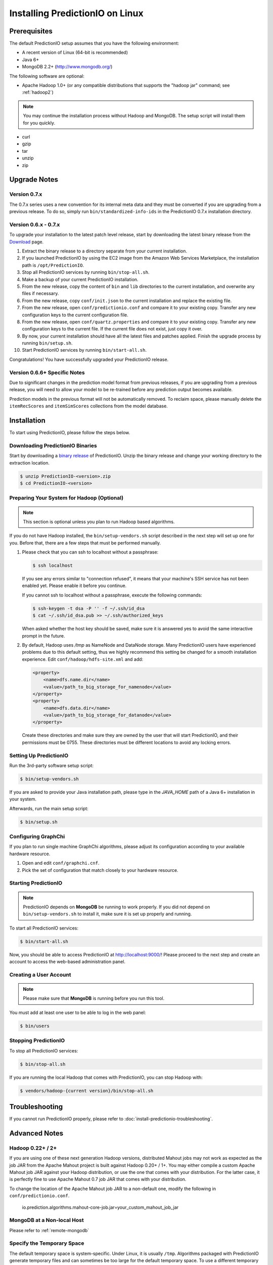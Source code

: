 ================================
Installing PredictionIO on Linux
================================


Prerequisites
-------------

The default PredictionIO setup assumes that you have the following environment:

* A recent version of Linux (64-bit is recommended)
* Java 6+
* MongoDB 2.2+ (http://www.mongodb.org/)

The following software are optional:

* Apache Hadoop 1.0+ (or any compatible distributions that supports the
  "hadoop jar" command; see :ref:`hadoop2`)

.. note::

   You may continue the installation process without Hadoop and MongoDB.
   The setup script will install them for you quickly.

* curl
* gzip
* tar
* unzip
* zip


Upgrade Notes
-------------


Version 0.7.x
~~~~~~~~~~~~~

The 0.7.x series uses a new convention for its internal meta data and they must
be converted if you are upgrading from a previous release. To do so, simply run
``bin/standardized-info-ids`` in the PredictionIO 0.7.x installation directory.


Version 0.6.x - 0.7.x
~~~~~~~~~~~~~~~~~~~~~

To upgrade your installation to the latest patch level release, start by
downloading the latest binary release from the `Download
<http://prediction.io/download>`_ page.

1.  Extract the binary release to a directory separate from your current
    installation.

2.  If you launched PredictionIO by using the EC2 image from the Amazon Web
    Services Marketplace, the installation path is ``/opt/PredictionIO``.

3.  Stop all PredictionIO services by running ``bin/stop-all.sh``.

4.  Make a backup of your current PredictionIO installation.

5.  From the new release, copy the content of ``bin`` and ``lib`` directories to
    the current installation, and overwrite any files if necessary.

6.  From the new release, copy ``conf/init.json`` to the current installation
    and replace the existing file.

7.  From the new release, open ``conf/predictionio.conf`` and compare it to your
    existing copy. Transfer any new configuration keys to the current
    configuration file.

8.  From the new release, open ``conf/quartz.properties`` and compare it to your
    existing copy. Transfer any new configuration keys to the current file. If
    the current file does not exist, just copy it over.

9.  By now, your current installation should have all the latest files and
    patches applied. Finish the upgrade process by running ``bin/setup.sh``.

10. Start PredictionIO services by running ``bin/start-all.sh``.

Congratulations! You have successfully upgraded your PredictionIO release.


Version 0.6.6+ Specific Notes
~~~~~~~~~~~~~~~~~~~~~~~~~~~~~

Due to significant changes in the prediction model format from previous
releases, if you are upgrading from a previous release, you will need to allow
your model to be re-trained before any prediction output becomes available.

Prediction models in the previous format will not be automatically removed. To
reclaim space, please manually delete the ``itemRecScores`` and
``itemSimScores`` collections from the model database.


Installation
------------

To start using PredictionIO, please follow the steps below.


Downloading PredictionIO Binaries
~~~~~~~~~~~~~~~~~~~~~~~~~~~~~~~~~~~~~~~~

Start by downloading a `binary release <http://prediction.io/download>`_ of
PredictionIO. Unzip the binary release and change your working directory to
the extraction location.

.. code-block:: console

    $ unzip PredictionIO-<version>.zip
    $ cd PredictionIO-<version>


Preparing Your System for Hadoop (Optional)
~~~~~~~~~~~~~~~~~~~~~~~~~~~~~~~~~~~~~~~~~~~

.. note::

    This section is optional unless you plan to run Hadoop based algorithms.

If you do not have Hadoop installed, the ``bin/setup-vendors.sh`` script described
in the next step will set up one for you. Before that, there are a few steps
that must be performed manually.

#.  Please check that you can ssh to localhost without a passphrase:

    .. code-block:: console

        $ ssh localhost

    If you see any errors similar to "connection refused", it means that your
    machine's SSH service has not been enabled yet. Please enable it before you
    continue.

    If you cannot ssh to localhost without a passphrase, execute the following
    commands:

    .. code-block:: console

        $ ssh-keygen -t dsa -P '' -f ~/.ssh/id_dsa
        $ cat ~/.ssh/id_dsa.pub >> ~/.ssh/authorized_keys

    When asked whether the host key should be saved, make sure it is answered
    yes to avoid the same interactive prompt in the future.

#.  By default, Hadoop uses `/tmp` as NameNode and DataNode storage. Many
    PredictionIO users have experienced problems due to this default setting,
    thus we highly recommend this setting be changed for a smooth installation
    experience. Edit ``conf/hadoop/hdfs-site.xml`` and add:

    .. code-block:: xml

        <property>
            <name>dfs.name.dir</name>
            <value>/path_to_big_storage_for_namenode</value>
        </property>
        <property>
            <name>dfs.data.dir</name>
            <value>/path_to_big_storage_for_datanode</value>
        </property>

    Create these directories and make sure they are owned by the user that will
    start PredictionIO, and their permissions must be 0755. These directories
    must be different locations to avoid any locking errors.


Setting Up PredictionIO
~~~~~~~~~~~~~~~~~~~~~~~

Run the 3rd-party software setup script:

.. code-block:: console

    $ bin/setup-vendors.sh

If you are asked to provide your Java installation path, please type in the
*JAVA_HOME* path of a Java 6+ installation in your system.

Afterwards, run the main setup script:

.. code-block:: console

    $ bin/setup.sh


Configuring GraphChi
~~~~~~~~~~~~~~~~~~~~

If you plan to run single machine GraphChi algorithms, please adjust its
configuration according to your available hardware resource.

#.  Open and edit ``conf/graphchi.cnf``.
#.  Pick the set of configuration that match closely to your hardware resource.


Starting PredictionIO
~~~~~~~~~~~~~~~~~~~~~

.. note::

    PredictionIO depends on **MongoDB** be running to work properly. If you did
    not depend on ``bin/setup-vendors.sh`` to install it, make sure it is set
    up properly and running.

To start all PredictionIO services:

.. code-block:: console

    $ bin/start-all.sh

Now, you should be able to access PredictionIO at http://localhost:9000/!
Please proceed to the next step and create an account to access the web-based
administration panel.


Creating a User Account
~~~~~~~~~~~~~~~~~~~~~~~

.. note::

    Please make sure that **MongoDB** is running before you run this tool.

You must add at least one user to be able to log in the web panel:

.. code-block:: console

    $ bin/users


Stopping PredictionIO
~~~~~~~~~~~~~~~~~~~~~

To stop all PredictionIO services:

.. code-block:: console

    $ bin/stop-all.sh

If you are running the local Hadoop that comes with PredictionIO, you can stop Hadoop with:

.. code-block:: console

    $ vendors/hadoop-{current version}/bin/stop-all.sh


Troubleshooting
---------------

If you cannot run PredictionIO properly, please refer to
:doc:`install-predictionio-troubleshooting`.


Advanced Notes
--------------

.. _hadoop2:


Hadoop 0.22+ / 2+
~~~~~~~~~~~~~~~~~

If you are using one of these next generation Hadoop versions, distributed
Mahout jobs may not work as expected as the job JAR from the Apache Mahout
project is built against Hadoop 0.20+ / 1+. You may either compile a custom
Apache Mahout job JAR against your Hadoop distribution, or use the one that
comes with your distribution. For the latter case, it is perfectly fine to use
Apache Mahout 0.7 job JAR that comes with your distribution.

To change the location of the Apache Mahout job JAR to a non-default one,
modify the following in ``conf/predictionio.conf``.

    io.prediction.algorithms.mahout-core-job.jar=your_custom_mahout_job_jar


MongoDB at a Non-local Host
~~~~~~~~~~~~~~~~~~~~~~~~~~~

Please refer to :ref:`remote-mongodb`


Specify the Temporary Space
~~~~~~~~~~~~~~~~~~~~~~~~~~~

The default temporary space is system-specific. Under Linux, it is usually
``/tmp``. Algorithms packaged with PredictionIO generate temporary files and can
sometimes be too large for the default temporary space. To use a different
temporary space, update the configuration in ``conf/predictionio.conf``.

    io.prediction.commons.settings.local.temp.root=/a_big_temp_space/
